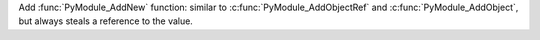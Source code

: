 Add :func:`PyModule_AddNew` function: similar to :c:func:`PyModule_AddObjectRef` and :c:func:`PyModule_AddObject`, but always steals a reference to the value.
